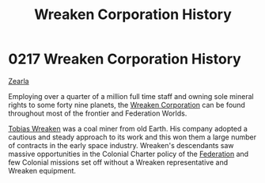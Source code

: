 :PROPERTIES:
:ID:       ccec24b9-644c-4384-a1b6-26681fc60698
:END:
#+title: Wreaken Corporation History
#+filetags: :Federation:beacon:
*     0217  Wreaken Corporation History
[[id:bb8ac014-a3ac-4564-9c3a-7aaff6536d59][Zearla]]

Employing over a quarter of a million full time staff and owning sole
mineral rights to some forty nine planets, the [[id:4889d46d-ac30-4695-9f3d-f4cb6f925c4a][Wreaken Corporation]] can
be found throughout most of the frontier and Federation Worlds.

[[id:d83dcf95-2757-4708-8988-d48f2b345932][Tobias Wreaken]] was a coal miner from old Earth. His company adopted a
cautious and steady approach to its work and this won them a large
number of contracts in the early space industry. Wreaken's descendants
saw massive opportunities in the Colonial Charter policy of the
[[id:d56d0a6d-142a-4110-9c9a-235df02a99e0][Federation]] and few Colonial missions set off without a Wreaken
representative and Wreaken equipment.

[[file:img/beacons/0217.png]]
